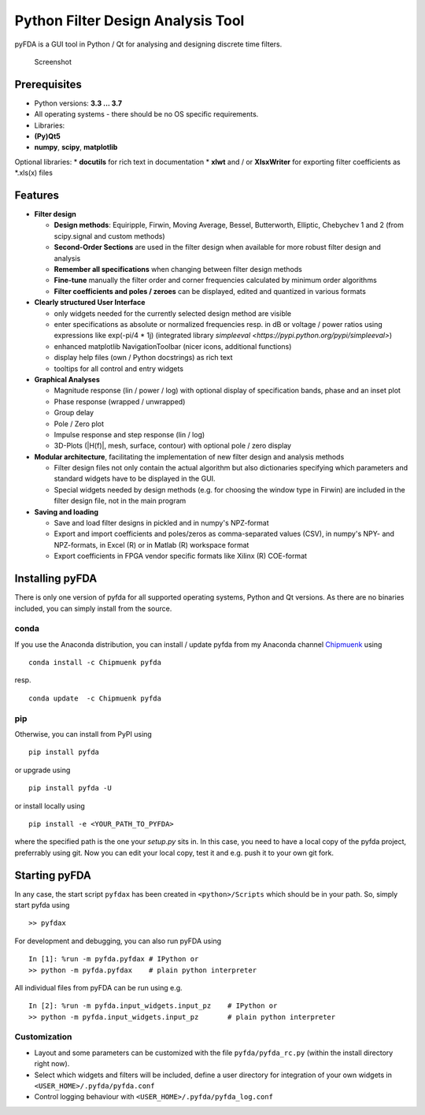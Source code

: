 Python Filter Design Analysis Tool
==================================

pyFDA is a GUI tool in Python / Qt for analysing and designing
discrete time filters.

.. figure:: img/pyFDA_screenshot_3.png
   :alt: Screenshot

   Screenshot

Prerequisites
-------------

-  Python versions: **3.3 ... 3.7**
-  All operating systems - there should be no OS specific requirements.
-  Libraries:
-  **(Py)Qt5**
-  **numpy**, **scipy**, **matplotlib**

Optional libraries: \* **docutils** for rich text in documentation \*
**xlwt** and / or **XlsxWriter** for exporting filter coefficients as
\*.xls(x) files

Features
--------

-  **Filter design**

   -  **Design methods**: Equiripple, Firwin, Moving Average, Bessel,
      Butterworth, Elliptic, Chebychev 1 and 2 (from scipy.signal and
      custom methods)
   -  **Second-Order Sections** are used in the filter design when
      available for more robust filter design and analysis
   -  **Remember all specifications** when changing between filter design
      methods
   -  **Fine-tune** manually the filter order and corner frequencies
      calculated by minimum order algorithms
   -  **Filter coefficients and poles / zeroes** can be displayed,
      edited and quantized in various formats

-  **Clearly structured User Interface**

   -  only widgets needed for the currently selected design method are
      visible
   -  enter specifications as absolute or normalized frequencies resp. in
      dB or voltage / power ratios using expressions like exp(-pi/4 \* 1j)
      (integrated library `simpleeval <https://pypi.python.org/pypi/simpleeval>`)
   -  enhanced matplotlib NavigationToolbar (nicer icons, additional
      functions)
   -  display help files (own / Python docstrings) as rich text
   -  tooltips for all control and entry widgets

-  **Graphical Analyses**

   -  Magnitude response (lin / power / log) with optional display of
      specification bands, phase and an inset plot
   -  Phase response (wrapped / unwrapped)
   -  Group delay
   -  Pole / Zero plot
   -  Impulse response and step response (lin / log)
   -  3D-Plots (\|H(f)\|, mesh, surface, contour) with optional pole /
      zero display

-  **Modular architecture**, facilitating the implementation of new
   filter design and analysis methods

   -  Filter design files not only contain the actual algorithm but also
      dictionaries specifying which parameters and standard widgets have
      to be displayed in the GUI.
   -  Special widgets needed by design methods (e.g. for choosing the
      window type in Firwin) are included in the filter design file, not
      in the main program

-  **Saving and loading**

   -  Save and load filter designs in pickled and in numpy's NPZ-format
   -  Export and import coefficients and poles/zeros as comma-separated
      values (CSV), in numpy's NPY- and NPZ-formats, in Excel (R) or in
      Matlab (R) workspace format
   -  Export coefficients in FPGA vendor specific formats like Xilinx
      (R) COE-format

Installing pyFDA
----------------

There is only one version of pyfda for all supported operating systems,
Python and Qt versions. As there are no binaries included, you can
simply install from the source.

conda
~~~~~

If you use the Anaconda distribution, you can install / update pyfda
from my Anaconda channel
`Chipmuenk <https://anaconda.org/Chipmuenk/pyfda>`_ using

::

    conda install -c Chipmuenk pyfda

resp.

::

    conda update  -c Chipmuenk pyfda

pip
~~~

Otherwise, you can install from PyPI using

::

    pip install pyfda

or upgrade using

::

    pip install pyfda -U

or install locally using

::

	pip install -e <YOUR_PATH_TO_PYFDA>

where the specified path is the one your `setup.py` sits in. In this case, 
you need to have a local copy of the pyfda project, preferrably using git. 
Now you can edit your local copy, test it and e.g. push it to your own git fork.

Starting pyFDA
--------------

In any case, the start script ``pyfdax`` has been created in
``<python>/Scripts`` which should be in your path. So, simply start
pyfda using

::

    >> pyfdax

For development and debugging, you can also run pyFDA using

::

    In [1]: %run -m pyfda.pyfdax # IPython or
    >> python -m pyfda.pyfdax    # plain python interpreter

All individual files from pyFDA can be run using e.g.

::

    In [2]: %run -m pyfda.input_widgets.input_pz    # IPython or
    >> python -m pyfda.input_widgets.input_pz       # plain python interpreter

Customization
~~~~~~~~~~~~~

- Layout and some parameters can be customized with the file
  ``pyfda/pyfda_rc.py`` (within the install directory right now). 
- Select which widgets and filters will be included, define a user
  directory for integration of your own widgets in ``<USER_HOME>/.pyfda/pyfda.conf``
- Control logging behaviour with ``<USER_HOME>/.pyfda/pyfda_log.conf``
